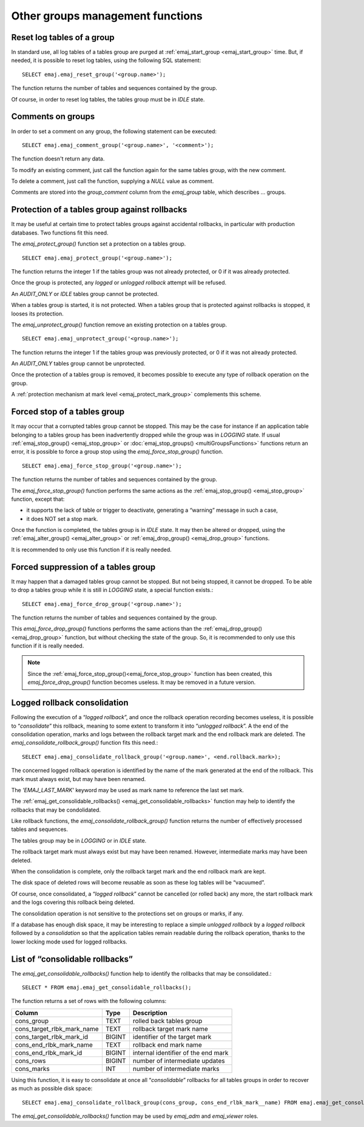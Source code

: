 Other groups management functions
=================================

.. _emaj_reset_group:

Reset log tables of a group
---------------------------

In standard use, all log tables of a tables group are purged at :ref:`emaj_start_group <emaj_start_group>` time. But, if needed, it is possible to reset log tables, using the following SQL statement::

   SELECT emaj.emaj_reset_group('<group.name>');

The function returns the number of tables and sequences contained by the group.

Of course, in order to reset log tables, the tables group must be in *IDLE* state.

.. _emaj_comment_group:

Comments on groups
------------------

In order to set a comment on any group, the following statement can be executed::

   SELECT emaj.emaj_comment_group('<group.name>', '<comment>');

The function doesn't return any data.

To modify an existing comment, just call the function again for the same tables group, with the new comment.

To delete a comment, just call the function, supplying a *NULL* value as comment.

Comments are stored into the *group_comment* column from the *emaj_group* table, which describes … groups. 

.. _emaj_protect_group:
.. _emaj_unprotect_group:

Protection of a tables group against rollbacks
----------------------------------------------

It may be useful at certain time to protect tables groups against accidental rollbacks, in particular with production databases. Two functions fit this need.

The *emaj_protect_group()* function set a protection on a tables group. ::

   SELECT emaj.emaj_protect_group('<group.name>');

The function returns the integer 1 if the tables group was not already protected, or 0 if it was already protected.

Once the group is protected, any *logged* or *unlogged rollback* attempt will be refused.

An *AUDIT_ONLY* or *IDLE* tables group cannot be protected.

When a tables group is started, it is not protected. When a tables group that is protected against rollbacks is stopped, it looses its protection.

The *emaj_unprotect_group()* function remove an existing protection on a tables group. ::

   SELECT emaj.emaj_unprotect_group('<group.name>');

The function returns the integer 1 if the tables group was previously protected, or 0 if it was not already protected.

An *AUDIT_ONLY* tables group cannot be unprotected.

Once the protection of a tables group is removed, it becomes possible to execute any type of rollback operation on the group.

A :ref:`protection mechanism at mark level <emaj_protect_mark_group>` complements this scheme.

.. _emaj_force_stop_group:

Forced stop of a tables group
-----------------------------

It may occur that a corrupted tables group cannot be stopped. This may be the case for instance if an application table belonging to a tables group has been inadvertently dropped while the group was in *LOGGING* state. If usual :ref:`emaj_stop_group() <emaj_stop_group>` or :doc:`emaj_stop_groups() <multiGroupsFunctions>` functions return an error, it is possible to force a group stop using the *emaj_force_stop_group()* function. ::

   SELECT emaj.emaj_force_stop_group('<group.name>');

The function returns the number of tables and sequences contained by the group.

The *emaj_force_stop_group()* function performs the same actions as the :ref:`emaj_stop_group() <emaj_stop_group>` function, except that:

* it supports the lack of table or trigger to deactivate, generating a “warning” message in such a case,
* it does NOT set a stop mark.

Once the function is completed, the tables group is in *IDLE* state. It may then be altered or dropped, using the :ref:`emaj_alter_group() <emaj_alter_group>` or :ref:`emaj_drop_group() <emaj_drop_group>` functions.

It is recommended to only use this function if it is really needed.

.. _emaj_force_drop_group:

Forced suppression of a tables group
------------------------------------

It may happen that a damaged tables group cannot be stopped. But not being stopped, it cannot be dropped. To be able to drop a tables group while it is still in *LOGGING* state, a special function exists.::

   SELECT emaj.emaj_force_drop_group('<group.name>');

The function returns the number of tables and sequences contained by the group.

This *emaj_force_drop_group()* functions performs the same actions than the :ref:`emaj_drop_group() <emaj_drop_group>` function, but without checking the state of the group. So, it is recommended to only use this function if it is really needed.

.. note::

   Since the :ref:`emaj_force_stop_group()<emaj_force_stop_group>` function has been created, this *emaj_force_drop_group()* function becomes useless. It may be removed in a future version.

.. _emaj_consolidate_rollback_group:

Logged rollback consolidation
-----------------------------

Following the execution of a “*logged rollback*”, and once the rollback operation recording becomes useless, it is possible to “*consolidate*” this rollback, meaning to some extent to transform it into “*unlogged rollback*”. A the end of the consolidation operation, marks and logs between the rollback target mark and the end rollback mark are deleted. The *emaj_consolidate_rollback_group()* function fits this need.::

   SELECT emaj.emaj_consolidate_rollback_group('<group.name>', <end.rollback.mark>);

The concerned logged rollback operation is identified by the name of the mark generated at the end of the rollback. This mark must always exist, but may have been renamed.

The *'EMAJ_LAST_MARK'* keyword may be used as mark name to reference the last set mark.

The :ref:`emaj_get_consolidable_rollbacks() <emaj_get_consolidable_rollbacks>` function may help to identify the rollbacks that may be condolidated.

Like rollback functions, the *emaj_consolidate_rollback_group()* function returns the number of effectively processed tables and sequences.

The tables group may be in *LOGGING* or in *IDLE* state.

The rollback target mark must always exist but may have been renamed. However, intermediate marks may have been deleted.

When the consolidation is complete, only the rollback target mark and the end rollback mark are kept.

The disk space of deleted rows will become reusable as soon as these log tables will be “vacuumed”.

Of course, once consolidated, a “*logged rollback*” cannot be cancelled (or rolled back) any more, the start rollback mark and the logs covering this rollback being deleted.

The consolidation operation is not sensitive to the protections set on groups or marks, if any.

If a database has enough disk space, it may be interesting to replace a simple *unlogged rollback* by a *logged rollback* followed by a *consolidation* so that the application tables remain readable during the rollback operation, thanks to the lower locking mode used for logged rollbacks.

.. _emaj_get_consolidable_rollbacks:

List of “consolidable rollbacks”
--------------------------------

The *emaj_get_consolidable_rollbacks()* function help to identify the rollbacks that may be consolidated.::

   SELECT * FROM emaj.emaj_get_consolidable_rollbacks();

The function returns a set of rows with the following columns:

+----------------------------+-------------+--------------------------------------+
| Column                     | Type        | Description                          |
+============================+=============+======================================+
| cons_group                 | TEXT        | rolled back tables group             |
+----------------------------+-------------+--------------------------------------+
| cons_target_rlbk_mark_name | TEXT        | rollback target mark name            |
+----------------------------+-------------+--------------------------------------+
| cons_target_rlbk_mark_id   | BIGINT      | identifier of the target mark        |
+----------------------------+-------------+--------------------------------------+
| cons_end_rlbk_mark_name    | TEXT        | rollback end mark name               |
+----------------------------+-------------+--------------------------------------+
| cons_end_rlbk_mark_id      | BIGINT      | internal identifier of the end mark  |
+----------------------------+-------------+--------------------------------------+
| cons_rows                  | BIGINT      | number of intermediate updates       |
+----------------------------+-------------+--------------------------------------+
| cons_marks                 | INT         | number of intermediate marks         |
+----------------------------+-------------+--------------------------------------+

Using this function, it is easy to consolidate at once all “*consolidable*” rollbacks for all tables groups in order to recover as much as possible disk space::

   SELECT emaj.emaj_consolidate_rollback_group(cons_group, cons_end_rlbk_mark__name) FROM emaj.emaj_get_consolidable_rollbacks();

The *emaj_get_consolidable_rollbacks()* function may be used by *emaj_adm* and *emaj_viewer* roles.


